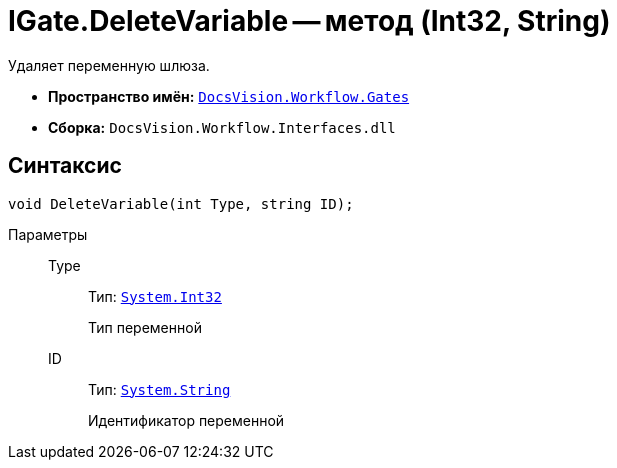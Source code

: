 = IGate.DeleteVariable -- метод (Int32, String)

Удаляет переменную шлюза.

* *Пространство имён:* `xref:api/DocsVision/Workflow/Gates/Gates_NS.adoc[DocsVision.Workflow.Gates]`
* *Сборка:* `DocsVision.Workflow.Interfaces.dll`

== Синтаксис

[source,csharp]
----
void DeleteVariable(int Type, string ID);
----

Параметры::
Type:::
Тип: `http://msdn.microsoft.com/ru-ru/library/system.int32.aspx[System.Int32]`
+
Тип переменной

ID:::
Тип: `http://msdn.microsoft.com/ru-ru/library/system.string.aspx[System.String]`
+
Идентификатор переменной
